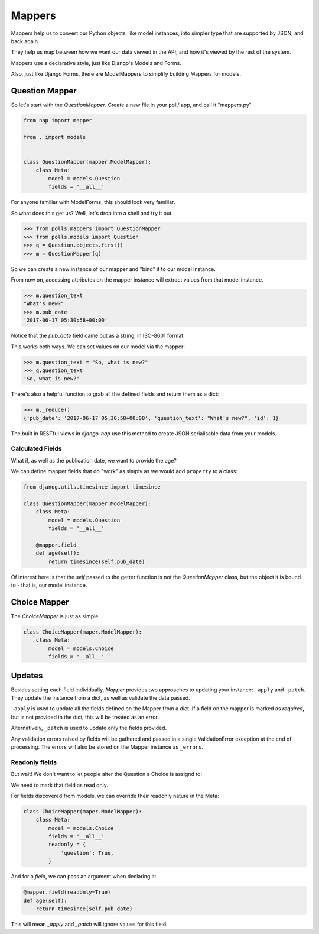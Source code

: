 =======
Mappers
=======

Mappers help us to convert our Python objects, like model instances, into
simpler type that are supported by JSON, and back again.

They help us map between how we want our data viewed in the API, and how it's
viewed by the rest of the system.

Mappers use a declarative style, just like Django's Models and Forms.

Also, just like Django Forms, there are ModelMappers to simplify building Mappers for models.

---------------
Question Mapper
---------------

So let's start with the `QuestionMapper`.  Create a new file in your poll/ app, and call it "mappers.py"

.. code-block:: python

    from nap import mapper

    from . import models


    class QuestionMapper(mapper.ModelMapper):
        class Meta:
            model = models.Question
            fields = '__all__'

For anyone familiar with ModelForms, this should look very familiar.

So what does this get us?  Well, let's drop into a shell and try it out.

.. code-block:: python

    >>> from polls.mappers import QuestionMapper
    >>> from polls.models import Question
    >>> q = Question.objects.first()
    >>> m = QuestionMapper(q)

So we can create a new instance of our mapper and "bind" it to our model
instance.

From now on, accessing attributes on the mapper instance will extract values
from that model instance.

.. code-block:: python

    >>> m.question_text
    "What's new?"
    >>> m.pub_date
    '2017-06-17 05:30:58+00:00'

Notice that the `pub_date` field came out as a string, in ISO-8601 format.

This works both ways.  We can set values on our model via the mapper:

.. code-block:: python

    >>> m.question_text = "So, what is new?"
    >>> q.question_text
    'So, what is new?'

There's also a helpful function to grab all the defined fields and return them as a dict:

.. code-block:: python

    >>> m._reduce()
    {'pub_date': '2017-06-17 05:30:58+00:00', 'question_text': "What's new?", 'id': 1}

The built in RESTful views in `django-nap` use this method to create JSON
serialisable data from your models.

Calculated Fields
-----------------

What if, as well as the publication date, we want to provide the age?

We can define mapper fields that do "work" as simply as we would add ``property`` to a class:

.. code-block:: python

    from djanog.utils.timesince import timesince

    class QuestionMapper(mapper.ModelMapper):
        class Meta:
            model = models.Question
            fields = '__all__'

        @mapper.field
        def age(self):
            return timesince(self.pub_date)

Of interest here is that the `self` passed to the getter function is not the
`QuestionMapper` class, but the object it is bound to - that is, our model
instance.

-------------
Choice Mapper
-------------

The `ChoiceMapper` is just as simple:

.. code-block:: python

    class ChoiceMapper(maper.ModelMapper):
        class Meta:
            model = models.Choice
            fields = '__all__'


-------
Updates
-------

Besides setting each field individually, `Mapper` provides two approaches to
updating your instance: ``_apply`` and ``_patch``. They update the instance
from a dict, as well as validate the data passed.

``_apply`` is used to update all the fields defined on the Mapper from a dict.
If a field on the mapper is marked as `required`, but is not provided in the
dict, this will be treated as an error.

Alternatively, ``_patch`` is used to update only the fields provided.

Any validation errors raised by fields will be gathered and passed in a single
ValidationError exception at the end of processing. The errors will also be
stored on the Mapper instance as ``_errors``.

Readonly fields
---------------

But wait!  We don't want to let people alter the Question a Choice is assignd
to!

We need to mark that field as read only.

For fields discovered from models, we can override their readonly nature in
the Meta:

.. code-block:: python

    class ChoiceMapper(maper.ModelMapper):
        class Meta:
            model = models.Choice
            fields = '__all__'
            readonly = {
                'question': True,
            }

And for a `field`, we can pass an argument when declaring it:

.. code-block:: python

    @mapper.field(readonly=True)
    def age(self):
        return timesince(self.pub_date)

This will mean `_apply` and `_patch` will ignore values for this field.
